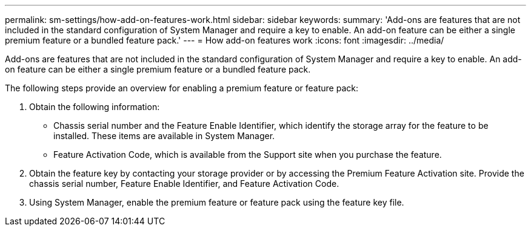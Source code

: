 ---
permalink: sm-settings/how-add-on-features-work.html
sidebar: sidebar
keywords: 
summary: 'Add-ons are features that are not included in the standard configuration of System Manager and require a key to enable. An add-on feature can be either a single premium feature or a bundled feature pack.'
---
= How add-on features work
:icons: font
:imagesdir: ../media/

[.lead]
Add-ons are features that are not included in the standard configuration of System Manager and require a key to enable. An add-on feature can be either a single premium feature or a bundled feature pack.

The following steps provide an overview for enabling a premium feature or feature pack:

. Obtain the following information:
 ** Chassis serial number and the Feature Enable Identifier, which identify the storage array for the feature to be installed. These items are available in System Manager.
 ** Feature Activation Code, which is available from the Support site when you purchase the feature.
. Obtain the feature key by contacting your storage provider or by accessing the Premium Feature Activation site. Provide the chassis serial number, Feature Enable Identifier, and Feature Activation Code.
. Using System Manager, enable the premium feature or feature pack using the feature key file.
